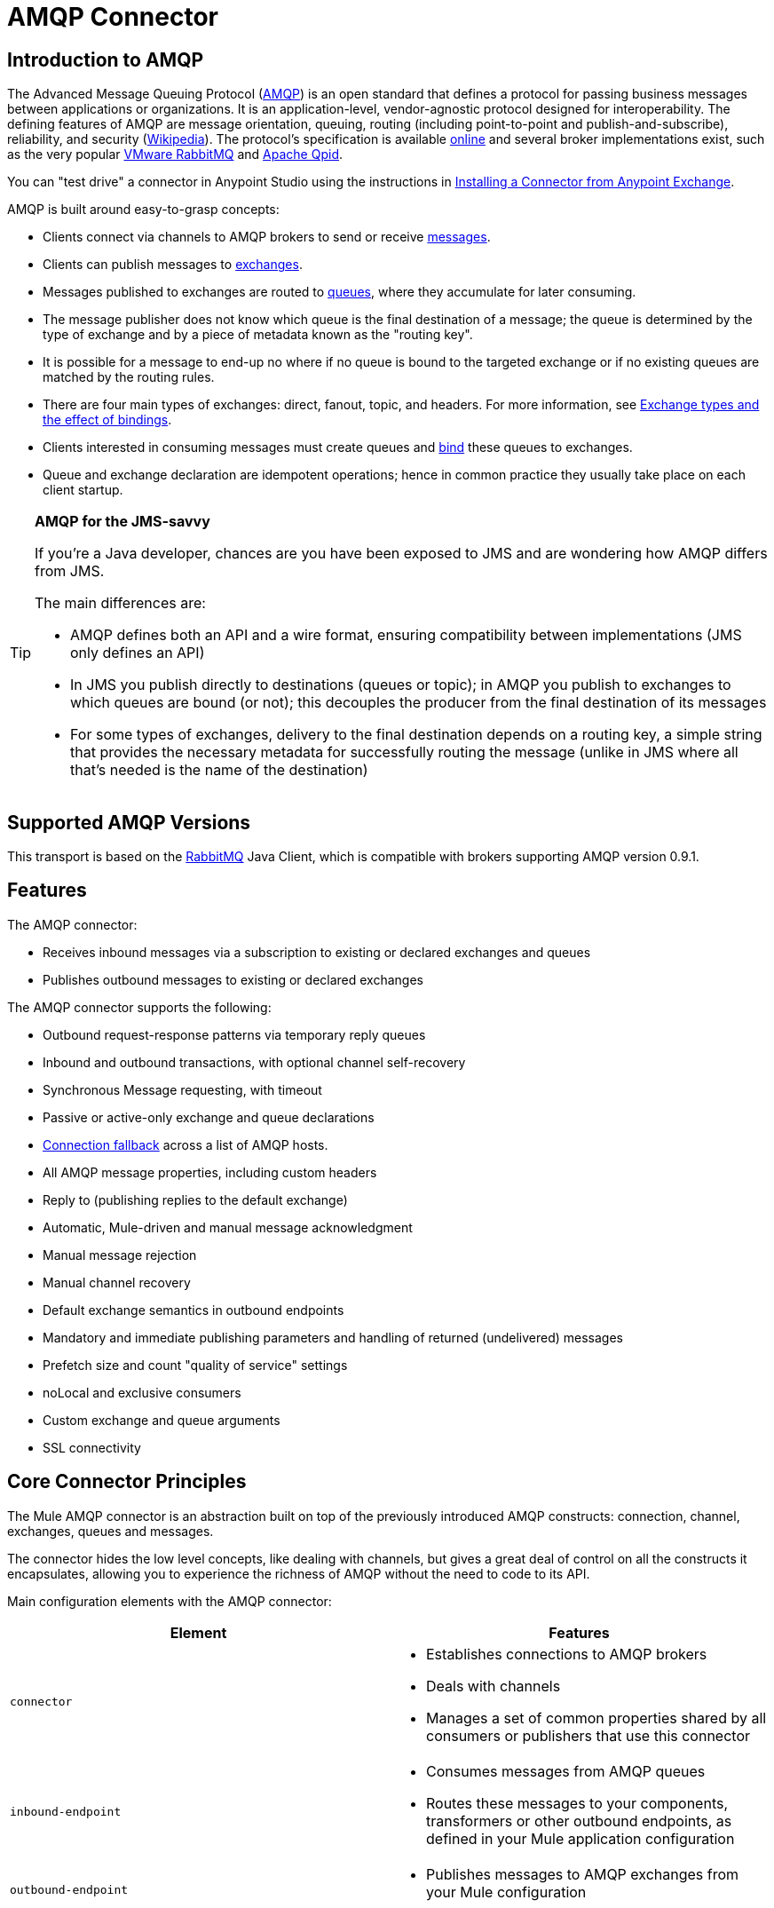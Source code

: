 = AMQP Connector
:keywords: anypoint, components, elements, connectors, amqp

== Introduction to AMQP

The Advanced Message Queuing Protocol (link:http://www.amqp.org/[AMQP]) is an open standard that defines a protocol for passing business messages between applications or organizations. It is an application-level, vendor-agnostic protocol designed for interoperability. The defining features of AMQP are message orientation, queuing, routing (including point-to-point and publish-and-subscribe), reliability, and security (link:http://en.wikipedia.org/wiki/AMQP[Wikipedia]). The protocol's specification is available link:http://www.amqp.org/resources/download[online] and several broker implementations exist, such as the very popular link:http://www.rabbitmq.com[VMware RabbitMQ] and link:http://qpid.apache.org/[Apache Qpid].

You can "test drive" a connector in Anypoint Studio using the instructions in link:/mule-user-guide/v/3.7/anypoint-exchange#installing-a-connector-from-anypoint-exchange[Installing a Connector from Anypoint Exchange].  

AMQP is built around easy-to-grasp concepts:

* Clients connect via channels to AMQP brokers to send or receive link:http://en.wikipedia.org/wiki/AMQP#Messages[messages].

* Clients can publish messages to link:http://en.wikipedia.org/wiki/AMQP#Exchanges[exchanges].

* Messages published to exchanges are routed to link:http://en.wikipedia.org/wiki/AMQP#Queues[queues], where they accumulate for later consuming.

* The message publisher does not know which queue is the final destination of a message; the queue is determined by the type of exchange and by a piece of metadata known as the "routing key".

* It is possible for a message to end-up no where if no queue is bound to the targeted exchange or if no existing queues are matched by the routing rules.

* There are four main types of exchanges: direct, fanout, topic, and headers. For more information, see link:http://en.wikipedia.org/wiki/AMQP#Exchange_types_and_the_effect_of_bindings[Exchange types and the effect of bindings].

* Clients interested in consuming messages must create queues and link:http://en.wikipedia.org/wiki/AMQP#Bindings[bind] these queues to exchanges.

* Queue and exchange declaration are idempotent operations; hence in common practice they usually take place on each client startup.

[TIP]
====
*AMQP for the JMS-savvy* +

If you're a Java developer, chances are you have been exposed to JMS and are wondering how AMQP differs from JMS.

The main differences are:

* AMQP defines both an API and a wire format, ensuring compatibility between implementations (JMS only defines an API)
* In JMS you publish directly to destinations (queues or topic); in AMQP you publish to exchanges to which queues are bound (or not); this decouples the producer from the final destination of its messages
* For some types of exchanges, delivery to the final destination depends on a routing key, a simple string that provides the necessary metadata for successfully routing the message (unlike in JMS where all that's needed is the name of the destination)
====

== Supported AMQP Versions

This transport is based on the link:http://www.rabbitmq.com/[RabbitMQ] Java Client, which is compatible with brokers supporting AMQP version 0.9.1.

== Features

The AMQP connector:

* Receives inbound messages via a subscription to existing or declared exchanges and queues

* Publishes outbound messages to existing or declared exchanges

The AMQP connector supports the following:

* Outbound request-response patterns via temporary reply queues

* Inbound and outbound transactions, with optional channel self-recovery

* Synchronous Message requesting, with timeout

* Passive or active-only exchange and queue declarations

* link:/mule-user-guide/v/3.7/amqp-connector-examples#connection-fallback[Connection fallback] across a list of AMQP hosts.

* All AMQP message properties, including custom headers

* Reply to (publishing replies to the default exchange)

* Automatic, Mule-driven and manual message acknowledgment

* Manual message rejection

* Manual channel recovery

* Default exchange semantics in outbound endpoints

* Mandatory and immediate publishing parameters and handling of returned (undelivered) messages

* Prefetch size and count "quality of service" settings

* noLocal and exclusive consumers

* Custom exchange and queue arguments

* SSL connectivity

== Core Connector Principles

The Mule AMQP connector is an abstraction built on top of the previously introduced AMQP constructs: connection, channel, exchanges, queues and messages.

The connector hides the low level concepts, like dealing with channels, but gives a great deal of control on all the constructs it encapsulates, allowing you to experience the richness of AMQP without the need to code to its API.

Main configuration elements with the AMQP connector:

[width="100%",cols="50%,50%",options="header",]
|===
|Element |Features
|`connector` a|
* Establishes connections to AMQP brokers
* Deals with channels
* Manages a set of common properties shared by all consumers or publishers that use this connector

|`inbound-endpoint` a|
* Consumes messages from AMQP queues
* Routes these messages to your components, transformers or other outbound endpoints, as defined in your Mule application configuration

|`outbound-endpoint` a|
* Publishes messages to AMQP exchanges from your Mule configuration

|===

=== Message Payload and Properties

The AMQP connector works with another abstraction that is very important to understand: the link:/mule-user-guide/v/3.7/mule-message-structure[Mule message]. A Mule message is a transport-agnostic abstraction that encapsulates a payload and meta-information defined in *_properties_*. This allows the different configuration elements in your application to deal with messages without knowing their source or destination.

An AMQP message also has a payload (in bytes) and message properties. Message properties are composed of a set of pre-defined properties (know as basic properties) and any additional custom properties. Moreover, when a message is delivered, extra properties, known as envelope properties, can be added to the message.

From an inbound AMQP message, the AMQP connector creates a Mule message with `byte[]` payloads. For a Mule message destined for an outbound AMQP message, Mule uses its auto transformation infrastructure to extract the Mule message's `byte[]` payload. Should you need to use a particular payload representation (for example XML or JSON), add the necessary transformers to perform the desired serialization and deserialization steps.

The transport also takes care of making inbound message properties available as standard Mule Message properties and, conversely, converting properties of Mule messages into AMQP properties for outbound messages.

Here is the list of properties supported by the connector:

[cols=",,",options="header",]
|===
|Basic Properties |Envelope Properties |Technical Properties
|`app-id` |`delivery-tag` |`amqp.headers`
|`content-encoding` |`exchange` |`consumer-tag`
|`content-type` |`redelivered` |`amqp.channel`
|`correlation-id` |`routing-key` |`amqp.delivery-tag`
|`delivery_mode` |  |`amqp.return.listener`
|`expiration` |  |`amqp.return.reply-code`
|`message-id` |  |`amqp.return.reply-text`
|`priority` |  |`amqp.return.exchange`
|`reply-to` |  |`amqp.return.routing-key`
|`timestamp` |  | 
|`type` |  | 
|`user-id` |  | 
|===

Additionally, all custom headers defined in the AMQP basic properties – which are available in a map under the `amqp.headers` inbound property – are added as standard inbound properties.

== Installing the AMQP Connector

=== Studio Plugin

The AMQP connector is available as a Studio plugin. View the link:https://www.mulesoft.com/exchange#!/amqp-integration-connector[AMQP connector in Anypoint Exchange]. Connector installation information is available at link:/mule-user-guide/v/3.7/anypoint-connectors[Anypoint Connectors].

=== Maven Support

To install the AMQP connector, add the following repository to your Maven installation:

[source,xml,linenums]
----
<repository>
  <id>mule-releases</id>
  <name>Mule Releases Repository</name>
  <url>https://repository-master.mulesoft.org/nexus/content/repositories/releases</url>
  <layout>default</layout>
</repository>
----

To add the Mule AMQP connector to a Maven project, add the following dependency:

[source,xml,linenums]
----
<dependency>
  <groupId>org.mule.transports</groupId>
  <artifactId>mule-transport-amqp</artifactId>
  <version>x.y.z</version>
</dependency>
----

== See Also

* Read the link:/mule-user-guide/v/3.7/amqp-connector-examples[AMQP Connector Examples] for practical illustrations of common use cases.

* Access the link:/mule-user-guide/v/3.7/amqp-connector-reference[AMQP Connector Reference] for a complete list and description of all AMQP connector configuration attributes.

